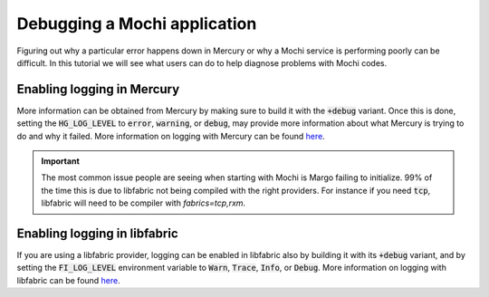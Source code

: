 Debugging a Mochi application
=============================

Figuring out why a particular error happens down in Mercury
or why a Mochi service is performing poorly can be difficult.
In this tutorial we will see what users can do to help diagnose
problems with Mochi codes.

Enabling logging in Mercury
---------------------------

More information can be obtained from Mercury by making sure
to build it with the :code:`+debug` variant. Once this is done,
setting the :code:`HG_LOG_LEVEL` to :code:`error`, :code:`warning`,
or :code:`debug`, may provide more information about what Mercury
is trying to do and why it failed.
More information on logging with Mercury can be found
`here <https://github.com/mercury-hpc/mercury/#faq>`_.

.. important::
   The most common issue people are seeing when starting with
   Mochi is Margo failing to initialize. 99% of the time this
   is due to libfabric not being compiled with the right providers.
   For instance if you need :code:`tcp`, libfabric will need to be
   compiler with `fabrics=tcp,rxm`.

Enabling logging in libfabric
-----------------------------

If you are using a libfabric provider, logging can be enabled
in libfabric also by building it with its :code:`+debug` variant,
and by setting the :code:`FI_LOG_LEVEL` environment variable
to :code:`Warn`, :code:`Trace`, :code:`Info`, or :code:`Debug`.
More information on logging with libfabric can be found
`here <https://ofiwg.github.io/libfabric/main/man/fabric.7.html>`_.
